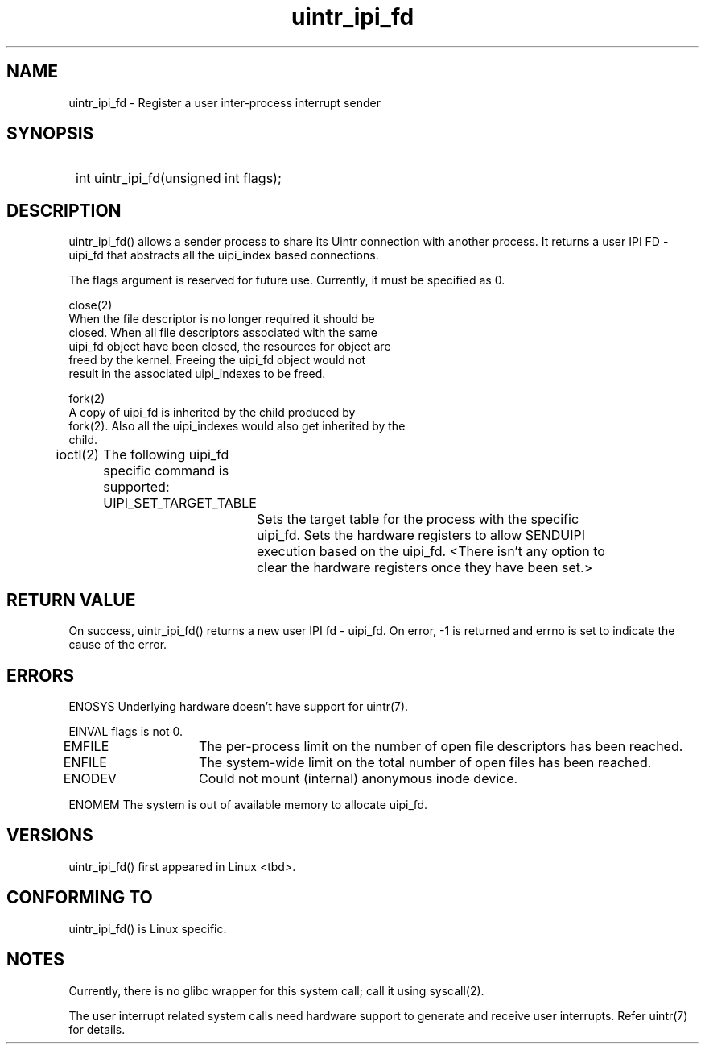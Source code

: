 .TH uintr_ipi_fd 2
.SH NAME
uintr_ipi_fd - Register a user inter-process interrupt sender

.SH SYNOPSIS
.SY
int uintr_ipi_fd(unsigned int flags);
.YS

.SH DESCRIPTION
uintr_ipi_fd() allows a sender process to share its Uintr connection with
another process. It returns a user IPI FD - uipi_fd that abstracts all the
uipi_index based connections.


The flags argument is reserved for future use.  Currently, it must be
specified as 0.

close(2)
      When the file descriptor is no longer required it should be
      closed.  When all file descriptors associated with the same
      uipi_fd object have been closed, the resources for object are
      freed by the kernel. Freeing the uipi_fd object would not
      result in the associated uipi_indexes to be freed.

fork(2)
      A copy of uipi_fd is inherited by the child produced by
      fork(2). Also all the uipi_indexes would also get inherited by the
      child.

ioctl(2)
	The following uipi_fd specific command is supported:

	UIPI_SET_TARGET_TABLE
		Sets the target table for the process with the specific
		uipi_fd. Sets the hardware registers to allow SENDUIPI
		execution based on the uipi_fd. <There isn't any option to
		clear the hardware registers once they have been set.>

.SH RETURN VALUE
On success, uintr_ipi_fd() returns a new user IPI fd - uipi_fd. On error, -1 is
returned and errno is set to indicate the cause of the error.

.SH ERRORS
ENOSYS  Underlying hardware doesn't have support for uintr(7).

EINVAL      flags is not 0.

EMFILE	   The per-process limit on the number of open file descriptors
has been reached.

ENFILE	   The system-wide limit on the total number of open files has
been reached.

ENODEV	   Could not mount (internal) anonymous inode device.

ENOMEM      The system is out of available memory to allocate uipi_fd.

.SH VERSIONS
uintr_ipi_fd() first appeared in Linux <tbd>.

.SH CONFORMING TO
uintr_ipi_fd() is Linux specific.

.SH NOTES
Currently, there is no glibc wrapper for this system call; call it
using syscall(2).

The user interrupt related system calls need hardware support to
generate and receive user interrupts. Refer uintr(7) for details.

